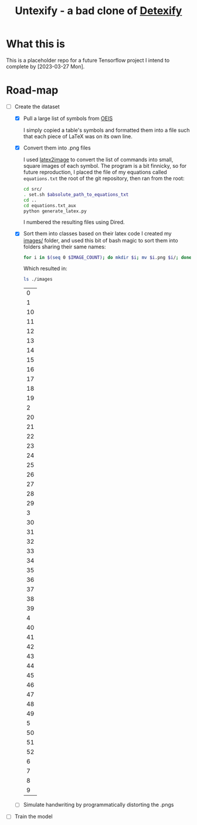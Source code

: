#+title: Untexify - a bad clone of [[https://detexify.kirelabs.org/classify.html][Detexify]]
* What this is
This is a placeholder repo for a future Tensorflow project I intend to complete by [2023-03-27 Mon].
* Road-map
- [-] Create the dataset
  - [X] Pull a large list of symbols from [[https://oeis.org/wiki/List_of_LaTeX_mathematical_symbols][OEIS]]

    I simply copied a table's symbols and formatted them into a file such that each piece of LaTeX was on its own line.
  - [X] Convert them into .png files

    I used [[https://github.com/mtyrolski/latex2image.git][latex2image]] to convert the list of commands into small, square images of each symbol. The program is a bit finnicky, so for future reproduction, I placed the file of my equations called ~equations.txt~ the root of the git repository, then ran from the root:
    #+begin_src bash
    cd src/
    . set.sh $absolute_path_to_equations_txt
    cd ..
    cd equations.txt_aux
    python generate_latex.py
    #+end_src
    I numbered the resulting files using Dired.
  - [X] Sort them into classes based on their latex code
    I created my [[./images/][images/]] folder, and used this bit of bash magic to sort them into folders sharing their same names:
    #+begin_src bash
    for i in $(seq 0 $IMAGE_COUNT); do mkdir $i; mv $i.png $i/; done
    #+end_src
    Which resulted in:
    #+begin_src bash :results
    ls ./images
    #+end_src

    #+RESULTS:
    |  0 |
    |  1 |
    | 10 |
    | 11 |
    | 12 |
    | 13 |
    | 14 |
    | 15 |
    | 16 |
    | 17 |
    | 18 |
    | 19 |
    |  2 |
    | 20 |
    | 21 |
    | 22 |
    | 23 |
    | 24 |
    | 25 |
    | 26 |
    | 27 |
    | 28 |
    | 29 |
    |  3 |
    | 30 |
    | 31 |
    | 32 |
    | 33 |
    | 34 |
    | 35 |
    | 36 |
    | 37 |
    | 38 |
    | 39 |
    |  4 |
    | 40 |
    | 41 |
    | 42 |
    | 43 |
    | 44 |
    | 45 |
    | 46 |
    | 47 |
    | 48 |
    | 49 |
    |  5 |
    | 50 |
    | 51 |
    | 52 |
    |  6 |
    |  7 |
    |  8 |
    |  9 |

  - [ ] Simulate handwriting by programmatically distorting the .pngs

- [ ] Train the model
